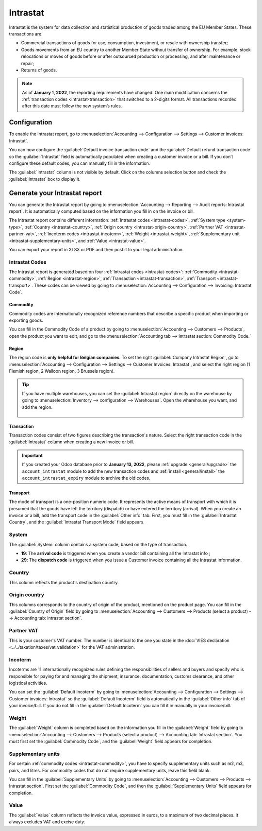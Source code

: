 =========
Intrastat
=========

Intrastat is the system for data collection and statistical production of goods traded among the
EU Member States. These transactions are:

- Commercial transactions of goods for use, consumption, investment, or resale with ownership
  transfer;
- Goods movements from an EU country to another Member State without transfer of ownership. For
  example, stock relocations or moves of goods before or after outsourced production or processing,
  and after maintenance or repair;
- Returns of goods.

.. seealso::
   - `Eurostat Statistics Explained - Glossary: Intrastat
     <https://ec.europa.eu/eurostat/statistics-explained/index.php?title=Glossary:Intrastat>`_

.. note::
   As of **January 1, 2022**, the reporting requirements have changed. One main modification
   concerns the :ref:`transaction codes <intrastat-transaction>` that switched to a 2-digits format.
   All transactions recorded after this date must follow the new system’s rules.

Configuration
=============

To enable the Intrastat report, go to :menuselection:`Accounting --> Configuration --> Settings -->
Customer invoices: Intrastat`.

You can now configure the :guilabel:`Default invoice transaction code` and the
:guilabel:`Default refund transaction code` so the :guilabel:`Intrastat` field is automatically
populated when creating a customer invoice or a bill. If you don’t configure these default codes,
you can manually fill in the information.

The :guilabel:`Intrastat` column is not visible by default. Click on the columns selection button
and check the :guilabel:`Intrastat` box to display it.

.. image:: intrastat/intrastat_column.png
   :align: center
   :alt: Add the intrastat column in your invoice or bill

Generate your Intrastat report
==============================

You can generate the Intrastat report by going to :menuselection:`Accounting --> Reporting --> Audit
reports: Intrastat report`. It is automatically computed based on the information you fill in on the
invoice or bill.

The Intrastat report contains different information: :ref:`Intrastat codes <intrastat-codes>`,
:ref:`System type <system-type>`, :ref:`Country <intrastat-country>`, :ref:`Origin country
<intrastat-origin-country>`, :ref:`Partner VAT <intrastat-partner-vat>`,
:ref:`Incoterm codes <intrastat-incoterm>`, :ref:`Weight <intrastat-weight>`, :ref:`Supplementary
unit <intrastat-supplementary-units>`, and :ref:`Value <intrastat-value>`.

You can export your report in XLSX or PDF and then post it to your legal administration.

.. _intrastat-codes:

Intrastat Codes
---------------

The Intrastat report is generated based on four :ref:`Intrastat codes <intrastat-codes>`:
:ref:`Commodity <intrastat-commodity>`, :ref:`Region <intrastat-region>`, :ref:`Transaction
<intrastat-transaction>`, :ref:`Transport <intrastat-transport>`. These codes can be viewed by going
to :menuselection:`Accounting --> Configuration --> Invoicing: Intrastat Code`.

.. _intrastat-commodity:

Commodity
~~~~~~~~~

Commodity codes are internationally recognized reference numbers that describe a specific product
when importing or exporting goods.

You can fill in the Commodity Code of a product by going to :menuselection:`Accounting --> Customers
--> Products`, open the product you want to edit, and go to the :menuselection:`Accounting tab -->
Intrastat section: Commodity Code.`

.. seealso::
   `Finding commodity codes <https://www.gov.uk/guidance/finding-commodity-codes-for-imports-or-exports>`_

.. _intrastat-region:

Region
~~~~~~

The region code is **only helpful for Belgian companies**. To set the right :guilabel:`Company
Intrastat Region`, go to :menuselection:`Accounting --> Configuration --> Settings --> Customer
Invoices: Intrastat`, and select the right region (1 Flemish region, 2 Walloon region, 3 Brussels
region).

.. Tip::
  If you have multiple warehouses, you can set the :guilabel:`Intrastat region` directly on the
  warehouse by going to :menuselection:`Inventory --> configuration --> Warehouses`. Open the
  wharehouse you want, and add the region.

    .. image:: intrastat/intrastat_region.png
      :align: center
      :alt: Add the region directly to your warehouse

.. _intrastat-transaction:

Transaction
~~~~~~~~~~~

Transaction codes consist of two figures describing the transaction's nature. Select the right
transaction code in the :guilabel:`Intrastat` column when creating a new invoice or bill.

.. important::
   If you created your Odoo database prior to **January 13, 2022**, please :ref:`upgrade
   <general/upgrade>` the ``account_intrastat`` module to add the new transaction codes and
   :ref:`install <general/install>` the ``account_intrastat_expiry`` module to archive the old
   codes.

.. _intrastat-transport:

Transport
~~~~~~~~~

The mode of transport is a one-position numeric code. It represents the active means of transport
with which it is presumed that the goods have left the territory (dispatch) or have entered the
territory (arrival). When you create an invoice or a bill, add the transport code in the
:guilabel:`Other info` tab. First, you must fill in the :guilabel:`Intrastat Country`, and the
:guilabel:`Intrastat Transport Mode` field appears.

.. _system-type:

System
------

The :guilabel:`System` column contains a system code, based on the type of transaction.

- **19**: The **arrival code** is triggered when you create a vendor bill containing all the
  Intrastat info ;
- **29**: The **dispatch code** is triggered when you issue a Customer invoice containing all the
  Intrastat information.

.. _intrastat-country:

Country
-------

This column reflects the product's destination country.

.. _intrastat-origin-country:

Origin country
--------------

This columns corresponds to the country of origin of the product, mentioned on the product page. You
can fill in the :guilabel:`Country of Origin` field by going to :menuselection:`Accounting -->
Customers --> Products (select a product) --> Accounting tab: Intrastat section`.

.. _intrastat-partner-vat:

Partner VAT
-----------

This is your customer's VAT number. The number is identical to the one you state in the :doc:`VIES
declaration <../../taxation/taxes/vat_validation>` for the VAT administration.

.. _intrastat-incoterm:

Incoterm
--------

Incoterms are 11 internationally recognized rules defining the responsibilities of sellers and
buyers and specify who is responsible for paying for and managing the shipment, insurance,
documentation, customs clearance, and other logistical activities.

You can set the :guilabel:`Default Incoterm` by going to :menuselection:`Accounting -->
Configuration --> Settings --> Customer invoices: Intrastat` so the :guilabel:`Default Incoterm`
field is automatically in the :guilabel:`Other info` tab of your invoice/bill. If you do not fill in
the :guilabel:`Default Incoterm` you can fill it in manually in your invoice/bill.

.. _intrastat-weight:

Weight
------

The :guilabel:`Weight` column is completed based on the information you fill in the
:guilabel:`Weight` field by going to :menuselection:`Accounting --> Customers --> Products (select a
product) --> Accounting tab: Intrastat section`. You must first set the :guilabel:`Commodity Code`,
and the :guilabel:`Weight` field appears for completion.

.. _intrastat-supplementary-units:

Supplementary units
-------------------

For certain :ref:`commodity codes <intrastat-commodity>`, you have to specify supplementary units
such as m2, m3, pairs, and litres. For commodity codes that do not require supplementary units,
leave this field blank.

You can fill in the :guilabel:`Supplementary Units` by going to :menuselection:`Accounting -->
Customers --> Products --> Intrastat section`. First set the :guilabel:`Commodity Code`, and then
the :guilabel:`Supplementary Units` field appears for completion.

.. _intrastat-value:

Value
-----

The :guilabel:`Value` column reflects the invoice value, expressed in euros, to a maximum of two
decimal places. It always excludes VAT and excise duty.
